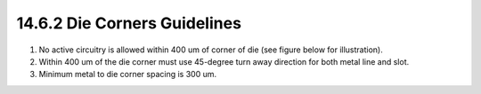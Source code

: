 14.6.2 Die Corners Guidelines
=============================

1. No active circuitry is allowed within 400 um of corner of die (see figure below for illustration).

2. Within 400 um of the die corner must use 45-degree turn away direction for both metal line and slot.

3. Minimum metal to die corner spacing is 300 um.

.. image:: images/Stress.png
    :width: 400
    :align: center
    :alt:  Die Corners Guidelines

